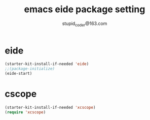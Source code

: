 #+TITLE: emacs eide package setting
#+AUTHOR: stupid_coder@163.com


* eide
  #+BEGIN_SRC emacs-lisp
  (starter-kit-install-if-needed 'eide)
  ;;(package-initialize)
  (eide-start)
  #+END_SRC

* cscope
  #+BEGIN_SRC emacs-lisp
  (starter-kit-install-if-needed 'xcscope)
  (require 'xcscope)
  #+END_SRC
